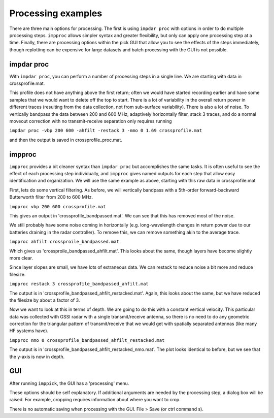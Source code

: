 Processing examples
===================

There are three main options for processing. The first is using ``impdar proc`` with options in order to do multiple processing steps. ``impproc`` allows simpler syntax and greater flexibility, but only can apply one processing step at a time. Finally, there are processing options within the pick GUI that allow you to see the effects of the steps immediately, though replotting can be expensive for large datasets and batch processing with the GUI is not possible.

impdar proc
-----------

With ``impdar proc``, you can perform a number of processing steps in a single line. We are starting with data in crossprofile.mat.

.. image:: crossprofile.png

This profile does not have anything above the first return; often we would have started recording earlier and have some samples that we would want to delete off the top to start. There is a lot of variability in the overall return power in different traces (resulting from the data collection, not from sub-surface variability). There is also a lot of noise. To vertically bandpass the data between 200 and 600 MHz, adaptively horizontally filter, stack 3 traces, and do a normal moveout correction with no transmit-receive separation only requires running

``impdar proc -vbp 200 600 -ahfilt -restack 3 -nmo 0 1.69 crossprofile.mat``

and then the output is saved in crossprofile_proc.mat.

.. image:: crossprofile_proc.png

impproc
-------

``impproc`` provides a bit cleaner syntax than ``impdar proc`` but accomplishes the same tasks. It is often useful to see the effect of each processing step individually, and ``impproc`` gives named outputs for each step that allow easy identification and organization. We will use the same example as above, starting with this raw data in crossprofile.mat

.. image:: crossprofile.png

First, lets do some vertical filtering. As before, we will vertically bandpass with a 5th-order forward-backward Butterworth filter from 200 to 600 MHz.

``impproc vbp 200 600 crossprofile.mat``

This gives an output in 'crossprofile_bandpassed.mat'. We can see that this has removed most of the noise.

.. image:: crossprofile_bandpassed.png

We still probably have some noise coming in horizontally (e.g. long-wavelength changes in return power due to our batteries draining in the radar controller). To remove this, we can remove something akin to the average trace.

``impproc ahfilt crossproile_bandpassed.mat``

Which gives us 'crossproile_bandpassed_ahfilt.mat'. This looks about the same, though layers have become slightly more clear.

.. image:: crossprofile_bandpassed_ahfilt.png

Since layer slopes are small, we have lots of extraneous data. We can restack to reduce noise a bit more and reduce filesize.

``impproc restack 3 crossprofile_bandpassed_ahfilt.mat``

The output is in 'crossprofile_bandpassed_ahfilt_restacked.mat'. Again, this looks about the same, but we have reduced the filesize by about a factor of 3.

.. image:: crossprofile_bandpassed_ahfilt_restacked.png

Now we want to look at this in terms of depth. We are going to do this with a constant vertical velocity. This particular data was collected with GSSI radar with a single transmit/receive antenna, so there is no need to do any geometric correction for the triangular pattern of transmit/receive that we would get with spatially separated antennas (like many HF systems have).

``impproc nmo 0 crossprofile_bandpassed_ahfilt_restacked.mat``

The output is in 'crossprofile_bandpassed_ahfilt_restacked_nmo.mat'. The plot looks identical to before, but we see that the y-axis is now in depth.

.. image:: crossprofile_bandpassed_ahfilt_restacked_nmo.png


GUI
---

After running ``imppick``, the GUI has a 'processing' menu.

.. image:: proc.png

These options should be self explanatory. If additional arguments are needed by the processing step, a dialog box will be raised. For example, cropping requires information about where you want to crop.

.. image:: dialog.png

There is no automatic saving when processing with the GUI. File > Save (or ctrl command s).
